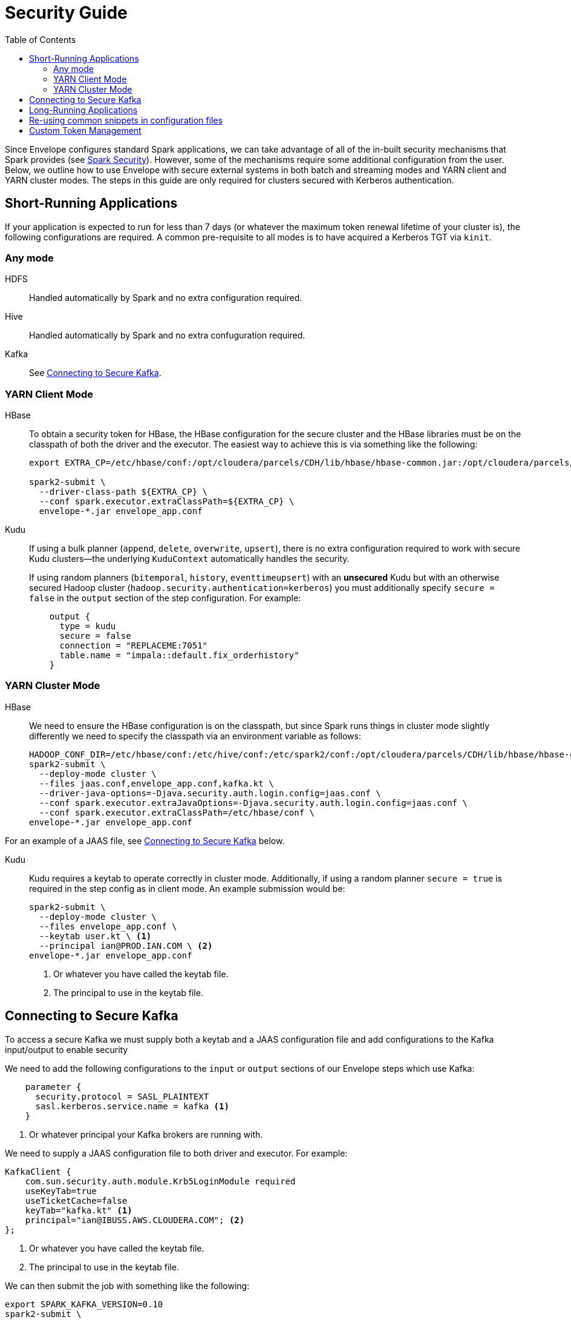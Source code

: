 = Security Guide
:toc: left
:toclevels: 5

Since Envelope configures standard Spark applications, we can take advantage of all of the in-built
security mechanisms that Spark provides (see https://spark.apache.org/docs/latest/running-on-yarn.html#running-in-a-secure-cluster[Spark Security]). However, some of the mechanisms require some additional
configuration from the user. Below, we outline how to use Envelope with secure external systems in both
batch and streaming modes and YARN client and YARN cluster modes. The steps in this guide are only required
for clusters secured with Kerberos authentication.

== Short-Running Applications

If your application is expected to run for less than 7 days (or whatever the maximum token renewal lifetime of your
cluster is), the following configurations are required.
A common pre-requisite to all modes is to have acquired a Kerberos TGT via `kinit`.

=== Any mode

HDFS:: Handled automatically by Spark and no extra configuration required.

Hive:: Handled automatically by Spark and no extra confuguration required.

Kafka:: See <<secure_kafka, Connecting to Secure Kafka>>.
// TODO SCRAM tokens

=== YARN Client Mode

HBase:: To obtain a security token for HBase, the HBase configuration for the secure cluster and the
HBase libraries must be on the classpath of both the driver and the executor. The easiest way to
achieve this is via something like the following:
+
----
export EXTRA_CP=/etc/hbase/conf:/opt/cloudera/parcels/CDH/lib/hbase/hbase-common.jar:/opt/cloudera/parcels/CDH/lib/hbase/hbase-client.jar:/opt/cloudera/parcels/CDH/lib/hbase/hbase-protocol.jar:/opt/cloudera/parcels/CDH/lib/hbase/lib/htrace-core.jar

spark2-submit \
  --driver-class-path ${EXTRA_CP} \
  --conf spark.executor.extraClassPath=${EXTRA_CP} \
  envelope-*.jar envelope_app.conf
----

Kudu:: If using a bulk planner (`append`, `delete`, `overwrite`, `upsert`), there is no extra
configuration required to work with secure Kudu clusters--the underlying `KuduContext` automatically handles the security.
+
If using random planners (`bitemporal`, `history`, `eventtimeupsert`) with an *unsecured* Kudu but with
an otherwise secured Hadoop cluster (`hadoop.security.authentication=kerberos`) you must additionally
specify `secure = false` in the `output` section of the step configuration. For example:
+
----
    output {
      type = kudu
      secure = false
      connection = "REPLACEME:7051"
      table.name = "impala::default.fix_orderhistory"
    }
----

=== YARN Cluster Mode

HBase:: We need to ensure the HBase configuration is on the classpath, but since Spark runs
things in cluster mode slightly differently we need to specify the classpath via an environment
variable as follows:
+
----
HADOOP_CONF_DIR=/etc/hbase/conf:/etc/hive/conf:/etc/spark2/conf:/opt/cloudera/parcels/CDH/lib/hbase/hbase-common.jar:/opt/cloudera/parcels/CDH/lib/hbase/hbase-client.jar:/opt/cloudera/parcels/CDH/lib/hbase/hbase-protocol.jar:/opt/cloudera/parcels/CDH/lib/hbase/lib/htrace-core.jar \
spark2-submit \
  --deploy-mode cluster \
  --files jaas.conf,envelope_app.conf,kafka.kt \
  --driver-java-options=-Djava.security.auth.login.config=jaas.conf \
  --conf spark.executor.extraJavaOptions=-Djava.security.auth.login.config=jaas.conf \
  --conf spark.executor.extraClassPath=/etc/hbase/conf \
envelope-*.jar envelope_app.conf
----

For an example of a JAAS file, see <<secure_kafka, Connecting to Secure Kafka>> below.

Kudu:: Kudu requires a keytab to operate correctly in cluster mode. Additionally, if using a random planner
`secure = true` is required in the step config as in client mode. An example submission would be:
+
----
spark2-submit \
  --deploy-mode cluster \
  --files envelope_app.conf \
  --keytab user.kt \ <1>
  --principal ian@PROD.IAN.COM \ <2>
envelope-*.jar envelope_app.conf
----
<1> Or whatever you have called the keytab file.
<2> The principal to use in the keytab file.

[secure_kafka]
== Connecting to Secure Kafka

To access a secure Kafka we must supply both a keytab and a JAAS configuration file and
add configurations to the Kafka input/output to enable security

We need to add the following configurations to the `input` or `output` sections of our Envelope steps
which use Kafka:

----
    parameter {
      security.protocol = SASL_PLAINTEXT
      sasl.kerberos.service.name = kafka <1>
    }
----
<1> Or whatever principal your Kafka brokers are running with.

We need to supply a JAAS configuration file to both driver and executor. For example:

----
KafkaClient {
    com.sun.security.auth.module.Krb5LoginModule required
    useKeyTab=true
    useTicketCache=false
    keyTab="kafka.kt" <1>
    principal="ian@IBUSS.AWS.CLOUDERA.COM"; <2>
};
----
<1> Or whatever you have called the keytab file.
<2> The principal to use in the keytab file.

We can then submit the job with something like the following:

----
export SPARK_KAFKA_VERSION=0.10
spark2-submit \
  --files jaas.conf,kafka.kt \
  --driver-java-options=-Djava.security.auth.login.config=jaas.conf \
  --conf spark.executor.extraJavaOptions=-Djava.security.auth.login.config=jaas.conf \
  envelope-*.jar envelope_app.conf
----

If reading from Kafka secured by Sentry, you need to ensure the user in the supplied keytab
has been granted a Sentry role with the following:

* read access to the topics in the step
* access to the consumer group specified in the input `group.id`
* access to Spark's extra consumer group `spark-executor-{group.id}`

If you need to specify both `--keytab` and supply a keytab in `--files`, you can
use the same file but you need to symlink one file with a different name to prevent
Spark from refusing to upload the same file twice.

== Long-Running Applications

Long-running applications--that is, applications expected to run longer than the shortest token renewal lifetime--require the addition of a keytab and principal to
the Spark submission command. Spark can use these to obtain new tokens as and when required.

For example, a streaming application which reads from secure Kafka and writes to secure
HBase would be launched with something like the following:

----
ln -s user.kt kafka.kt
export SPARK_KAFKA_VERSION=0.10 <1>
export PRINCNAME=REPLACEME
HADOOP_CONF_DIR=/etc/hbase/conf:/etc/hive/conf:/etc/spark2/conf:/opt/cloudera/parcels/CDH/lib/hbase/hbase-common.jar:/opt/cloudera/parcels/CDH/lib/hbase/hbase-client.jar:/opt/cloudera/parcels/CDH/lib/hbase/hbase-protocol.jar:/opt/cloudera/parcels/CDH/lib/hbase/lib/htrace-core.jar \
spark2-submit \
  --keytab user.kt \
  --principal ${PRINCNAME} \
  --files jaas.conf,envelope_app.conf,kafka.kt \
  --driver-java-options=-Djava.security.auth.login.config=jaas.conf \
  --conf spark.executor.extraJavaOptions=-Djava.security.auth.login.config=jaas.conf \
  --conf spark.executor.extraClassPath=/etc/hbase/conf \
  envelope-*.jar envelope_app.conf
----
<1> Only required if 0.8 is the default Kafka version.

== Re-using common snippets in configuration files

If you refer to the same external system in multiple locations in your Envelope
configuration file, it can be tedious to repeat the connection and security configuration
multiple times. For these scenarios we can use a separate environment config file and include it in
our main config file. For example, if we have an `env.conf` file with the following:

----
env {
  kafka {
    brokers = "ip-172-31-61-61.ec2.internal:9092,ip-172-31-61-62.ec2.internal:9092,ip-172-31-61-63.ec2.internal:9092"
    parameter {
      security.protocol = SASL_PLAINTEXT
      sasl.kerberos.service.name = kafka
    }
  }
  kudu {
    connection = "ip-172-31-61-61.ec2.internal:7051,ip-172-31-61-62.ec2.internal:7051,ip-172-31-61-63.ec2.internal:7051"
    security {
      renew-interval = 1d
    }
  }
}
----

We can use this in our main configuration as in the following example:

----
application {
  name = FIX Envelope example
  batch.milliseconds = 5000
  executors = 1
  executor.cores = 4
  executor.memory = 4G
  spark.conf {
    spark.streaming.kafka.consumer.cache.enabled = false
  }
}

include file("env.conf") <1>

steps {
  fix {
    input = ${env.kafka} { <2>
      type = kafka
      topics = [fixk]
      group.id = fixk-group
      encoding = string
      translator {
        type = kvp
        delimiter.kvp = "\u0001"
        delimiter.field = "="
        schema {
          type = flat
          field.names = [6,10,11,14,17,20,21,35,37,38,39,40,54,55,60,150,151]
          field.types = [double,string,string,int,string,int,int,string,string,int,int,int,int,string,long,int,int]
        }
      }
    }
  }

  messagetypes {
    input = ${env.kudu} { <3>
      type = kudu
      table.name = "impala::default.fix_messagetypes"
      hint.small = true
    }
  }

  newordersingle {
    dependencies = [fix, messagetypes]
    deriver {
      type = sql
      query.literal = """
          SELECT `11` AS clordid, `35` AS msgtype, msgtypedesc, `21` AS handlinst, `55` AS symbol,
          `54` AS side, `60` AS transacttime, `38` AS orderqty, `40` AS ordtype, `10` AS checksum
          FROM fix f LEFT OUTER JOIN messagetypes mt ON f.`35` = mt.msgtype WHERE msgtype = 'D'"""
    }
    planner {
      type = upsert
    }
    output = ${env.kudu} { <3>
      type = kudu
      table.name = "impala::default.fix_newordersingle"
    }
  }

  orderhistory {
    dependencies = [fix]
    deriver {
      type = sql
      query.literal = """
          SELECT `11` AS clordid, `55` AS symbol, `38` AS orderqty, NVL(`151`, `38`) AS leavesqty,
          NVL(`14`, 0) AS cumqty, `6` AS avgpx, `60` AS transacttime FROM fix"""
    }
    partitioner {
      type = uuid
    }
    planner {
      type = history
      carry.forward.when.null = true
      fields.key = [clordid]
      fields.timestamp = [transacttime]
      fields.values = [symbol,orderqty,leavesqty,cumqty]
      field.last.updated = lastupdated
      fields.effective.from = [startdate]
      fields.effective.to = [enddate]
      field.current.flag = currentflag
      time.model {
        event.type = longmillis
        last.updated.type = stringdatetime
      }
    }
    output = ${env.kudu} { <3>
      type = kudu
      table.name = "impala::default.fix_orderhistory"
    }
  }
}
----

<1> Include the environment file
<2> Merge in the Kafka configuration
<3> Merge in the Kudu configuration

Note that in cluster mode, you need to ship both config files to the driver via `--files`.

== Custom Token Management

Spark provides a pluggable mechanism for obtaining tokens for external systems. Unfortunately,
this API has not proven stable between 2.x releases, so Envelope provides its own API for
for developers to use for obtaining and refreshing tokens.

In Envelope's system, a central `TokenStoreManager` in the driver process is responsible for
obtaining new tokens from inputs and outputs which implement a `TokenProvider` interface. Providers
are registered with the manager automatically at startup if their Input/Output implementation
supplies one.

The manager runs a background thread which periodically checks with each provider whether a new token
is required and writes out a credentials file to the application's staging directory on HDFS.

In the executors, Input and Output implementations can request tokens from a `TokenStoreListener` which
periodically checks HDFS for new tokens. It is up to the implementer of each Input or Output to deal
with the new tokens appropriately.

For an example of its usage, see the `KuduTokenProvider` and `KuduConnectionManager` classes in the
`envelope-kudu` module.
